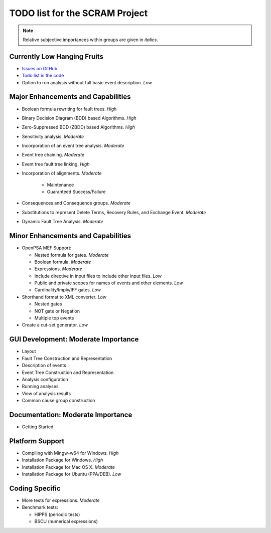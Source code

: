 ###############################
TODO list for the SCRAM Project
###############################

.. note::
    Relative subjective importances within groups are given in *italics*.

Currently Low Hanging Fruits
============================

- `Issues on GitHub <https://github.com/rakhimov/scram/issues>`_

- `Todo list in the code <https://rakhimov.github.io/scram/api/todo.html>`_

- Option to run analysis without full basic event description. *Low*


Major Enhancements and Capabilities
===================================

- Boolean formula rewriting for fault trees. *High*

- Binary Decision Diagram (BDD) based Algorithms. *High*

- Zero-Suppressed BDD (ZBDD) based Algorithms. *High*

- Sensitivity analysis. *Moderate*

- Incorporation of an event tree analysis. *Moderate*

- Event tree chaining. *Moderate*

- Event tree fault tree linking. *High*

- Incorporation of alignments. *Moderate*

    * Maintenance
    * Guaranteed Success/Failure

- Consequences and Consequence groups. *Moderate*

- Substitutions to represent Delete Terms, Recovery Rules, and Exchange Event. *Moderate*

- Dynamic Fault Tree Analysis. *Moderate*


Minor Enhancements and Capabilities
===================================

- OpenPSA MEF Support:

  * Nested formula for gates. *Moderate*
  * Boolean formula. *Moderate*
  * Expressions. *Moderate*
  * Include directive in input files to include other input files. *Low*
  * Public and private scopes for names of events and other elements. *Low*
  * Cardinality/Imply/IFF gates. *Low*

- Shorthand format to XML converter. *Low*

  * Nested gates
  * NOT gate or Negation
  * Multiple top events

- Create a cut-set generator. *Low*

GUI Development: Moderate Importance
====================================

- Layout

- Fault Tree Construction and Representation

- Description of events

- Event Tree Construction and Representation

- Analysis configuration

- Running analyses

- View of analysis results

- Common cause group construction


Documentation: Moderate Importance
==================================

- Getting Started


Platform Support
================

- Compiling with Mingw-w64 for Windows. *High*

- Installation Package for Windows. *High*

- Installation Package for Mac OS X. *Moderate*

- Installation Package for Ubuntu (PPA/DEB). *Low*


Coding Specific
===============

- More tests for expressions. *Moderate*

- Benchmark tests:

  * HIPPS (periodic tests)
  * BSCU (numerical expressions)
